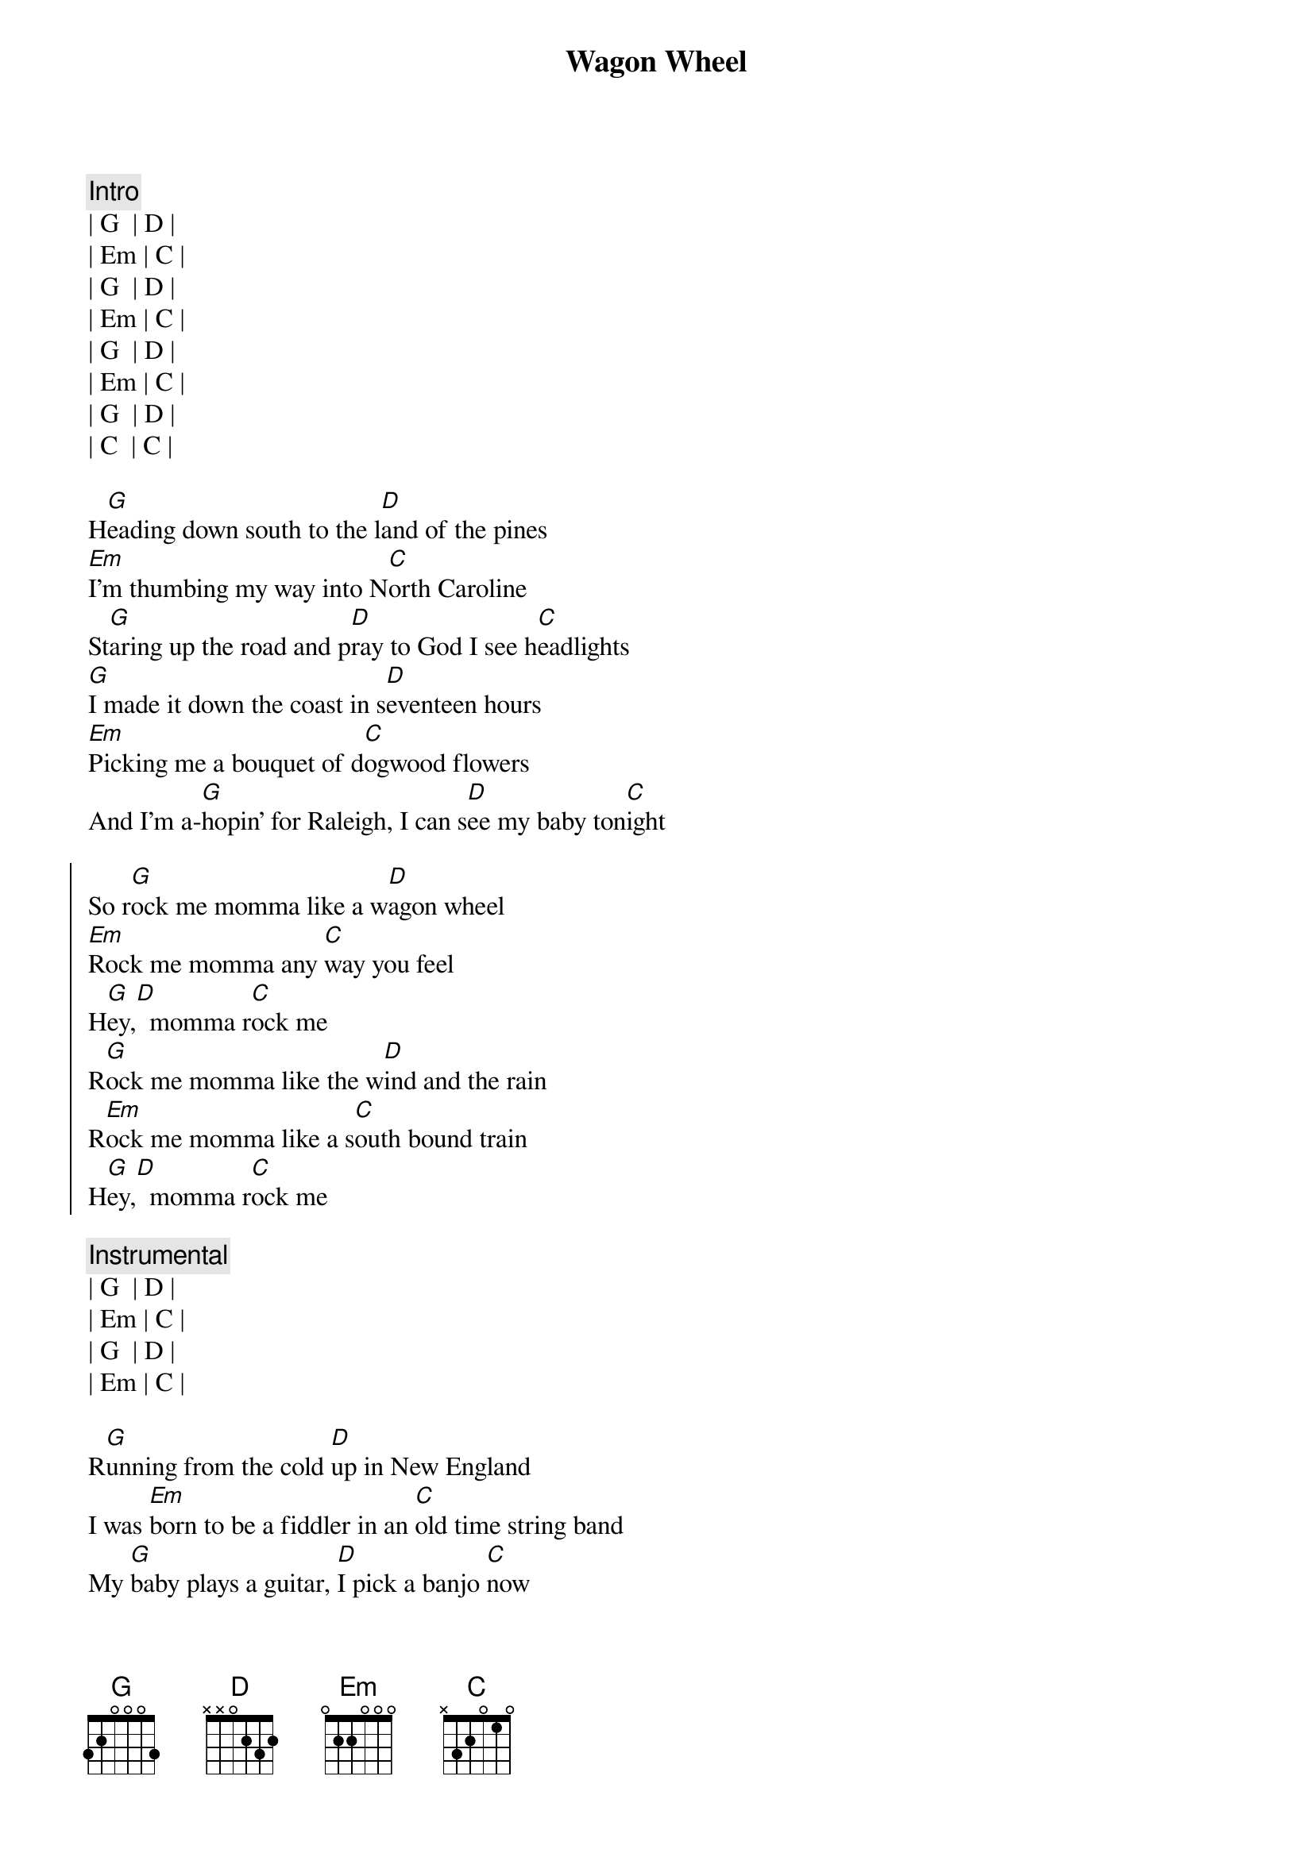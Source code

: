 {title: Wagon Wheel}
{artist: Darius Rucker}
{key: G}
{duration: 3:50}
{meta: nord: O55}
{meta: countin: 4}
{meta: version: 1.0}


{c:Intro}
| G  | D | 
| Em | C | 
| G  | D | 
| Em | C | 
| G  | D | 
| Em | C | 
| G  | D | 
| C  | C | 

{sov}
H[G]eading down south to the l[D]and of the pines
[Em]I'm thumbing my way into N[C]orth Caroline
St[G]aring up the road and p[D]ray to God I see h[C]eadlights
[G]I made it down the coast in s[D]eventeen hours
[Em]Picking me a bouquet of d[C]ogwood flowers
And I'm a-[G]hopin' for Raleigh, I can s[D]ee my baby ton[C]ight
{eov}

{soc}
So r[G]ock me momma like a w[D]agon wheel
[Em]Rock me momma any [C]way you feel
H[G]ey,[D]  momma r[C]ock me
R[G]ock me momma like the w[D]ind and the rain
R[Em]ock me momma like a s[C]outh bound train
H[G]ey,[D]  momma r[C]ock me
{eoc}

{c:Instrumental}
| G  | D | 
| Em | C | 
| G  | D | 
| Em | C | 

{sov}
R[G]unning from the cold [D]up in New England
I was [Em]born to be a fiddler in an [C]old time string band
My [G]baby plays a guitar, [D]I pick a banjo [C]now
Oh, n[G]orth country winters keep a-g[D]etting me down
I lost my m[Em]oney playing poker so I h[C]ad to leave town
But I [G]ain't turning back to l[D]iving that old life [C]no more
{eov}

{soc}
So r[G]ock me momma like a w[D]agon wheel
R[Em]ock me momma any w[C]ay you feel
H[G]ey,[D]  momma r[C]ock me
R[G]ock me momma like the w[D]ind and the rain
R[Em]ock me momma like a s[C]outh bound train
H[G]ey,[D]  momma r[C]ock me
{eoc}

{c:Instrumental}
| G  | D | 
| Em | C | 
| G  | D | 
| Em | C | 

{sov}
W[G]alkin' to the south o[D]ut of Roanoke
I caught a t[Em]rucker out of Philly had a n[C]ice long toke
But h[G]e's a heading west from the C[D]umberland gap
To J[C]ohnson City, Tennessee
And I g[G]otta get a move on b[D]efore the sun
I hear my b[Em]aby calling my name and I k[C]now that she's the only one
And [G]if I died in Raleigh at l[D]east I will die f[C]ree
{eov}

{soc}
So r[G]ock me momma like a [D]wagon wheel
R[Em]ock me momma any w[C]ay you feel
H[G]ey,[D]  momma r[C]ock me
Oh, r[G]ock me momma like the w[D]ind and the rain
R[Em]ock me momma like a s[C]outh bound train
H[G]ey,[D]  momma r[C]ock me
{eoc}

{soc}
Oh, so r[G]ock me momma like a w[D]agon wheel
[Em]   Ohhhhhhhhhhhh, [C]I wanna feel
(Rock me momma any way you feel)
H[G]ey,[D]  momma r[C]ock me
R[G]ock me momma like the w[D]ind and the rain
R[Em]ock me momma like a s[C]outh bound train
H[G]ey,[D]  momma r[C]ock me
{eoc}

{c:Outro}
| G  | D | 
| Em | C | 
| G  | D | 
| Em | C | 
| G  |
